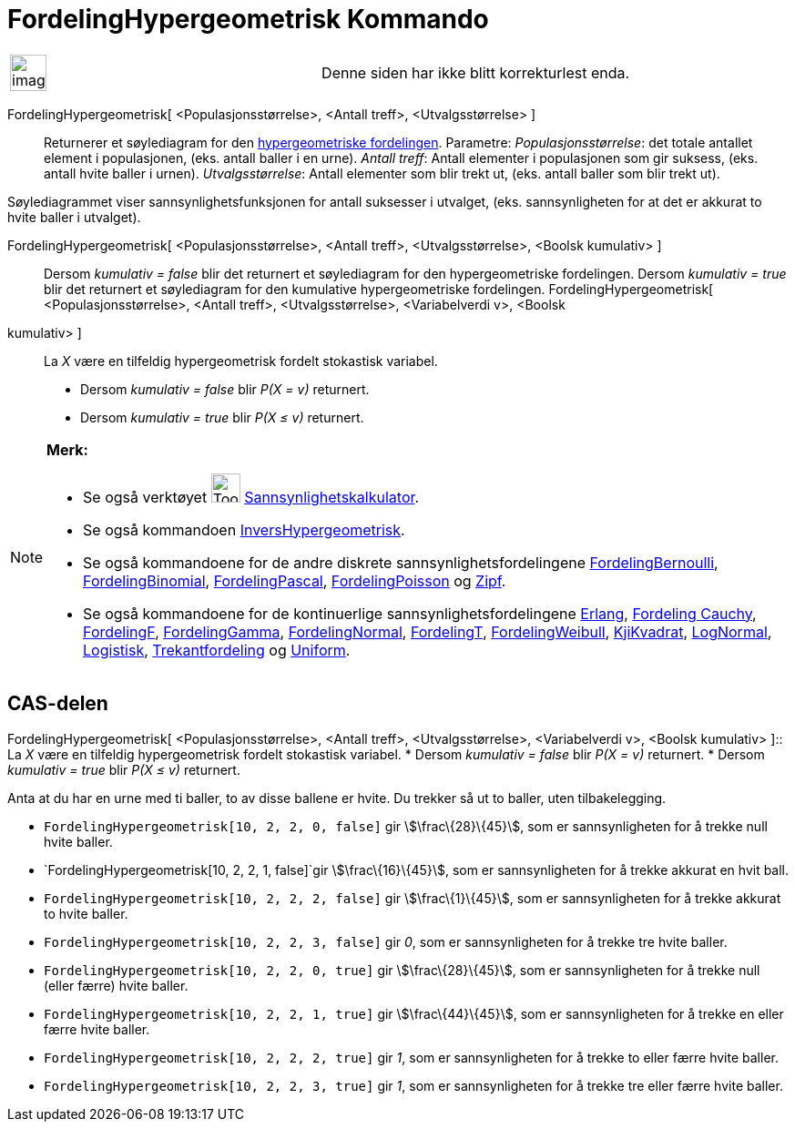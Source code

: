= FordelingHypergeometrisk Kommando
:page-en: commands/HyperGeometric
ifdef::env-github[:imagesdir: /nb/modules/ROOT/assets/images]

[width="100%",cols="50%,50%",]
|===
a|
image:Ambox_content.png[image,width=40,height=40]

|Denne siden har ikke blitt korrekturlest enda.
|===

FordelingHypergeometrisk[ <Populasjonsstørrelse>, <Antall treff>, <Utvalgsstørrelse> ]::
  Returnerer et søylediagram for den https://en.wikipedia.org/wiki/no:Hypergeometrisk_fordeling[hypergeometriske
  fordelingen].
  Parametre:
  _Populasjonsstørrelse_: det totale antallet element i populasjonen, (eks. antall baller i en urne).
  _Antall treff_: Antall elementer i populasjonen som gir suksess, (eks. antall hvite baller i urnen).
  _Utvalgsstørrelse_: Antall elementer som blir trekt ut, (eks. antall baller som blir trekt ut).

Søylediagrammet viser sannsynlighetsfunksjonen for antall suksesser i utvalget, (eks. sannsynligheten for at det er
akkurat to hvite baller i utvalget).

FordelingHypergeometrisk[ <Populasjonsstørrelse>, <Antall treff>, <Utvalgsstørrelse>, <Boolsk kumulativ> ]::
  Dersom _kumulativ = false_ blir det returnert et søylediagram for den hypergeometriske fordelingen.
  Dersom _kumulativ = true_ blir det returnert et søylediagram for den kumulative hypergeometriske fordelingen.
FordelingHypergeometrisk[ <Populasjonsstørrelse>, <Antall treff>, <Utvalgsstørrelse>, <Variabelverdi v>, <Boolsk
kumulativ> ]::
  La _X_ være en tilfeldig hypergeometrisk fordelt stokastisk variabel.
  * Dersom _kumulativ = false_ blir _P(X = v)_ returnert.
  * Dersom _kumulativ = true_ blir _P(X ≤ v)_ returnert.

[NOTE]
====

*Merk:*

* Se også verktøyet image:Tool_Probability_Calculator.gif[Tool Probability Calculator.gif,width=32,height=32]
xref:/tools/Sannsynlighetskalkulator.adoc[Sannsynlighetskalkulator].
* Se også kommandoen xref:/commands/InversHypergeometrisk.adoc[InversHypergeometrisk].
* Se også kommandoene for de andre diskrete sannsynlighetsfordelingene
xref:/commands/FordelingBernoulli.adoc[FordelingBernoulli], xref:/commands/FordelingBinomial.adoc[FordelingBinomial],
xref:/commands/FordelingPascal.adoc[FordelingPascal], xref:/commands/FordelingPoisson.adoc[FordelingPoisson] og
xref:/commands/Zipf.adoc[Zipf].
* Se også kommandoene for de kontinuerlige sannsynlighetsfordelingene xref:/commands/Erlang.adoc[Erlang],
xref:/commands/FordelingCauchy.adoc[Fordeling Cauchy], xref:/commands/FordelingF.adoc[FordelingF],
xref:/commands/FordelingGamma.adoc[FordelingGamma], xref:/commands/FordelingNormal.adoc[FordelingNormal],
xref:/commands/FordelingT.adoc[FordelingT], xref:/commands/FordelingWeibull.adoc[FordelingWeibull],
xref:/commands/KjiKvadrat.adoc[KjiKvadrat], xref:/commands/LogNormal.adoc[LogNormal],
xref:/commands/Logistisk.adoc[Logistisk], xref:/commands/Trekantfordeling.adoc[Trekantfordeling] og
xref:/commands/Uniform.adoc[Uniform].

====

== CAS-delen

FordelingHypergeometrisk[ <Populasjonsstørrelse>, <Antall treff>, <Utvalgsstørrelse>, <Variabelverdi v>, <Boolsk
kumulativ> ]::
  La _X_ være en tilfeldig hypergeometrisk fordelt stokastisk variabel.
  * Dersom _kumulativ = false_ blir _P(X = v)_ returnert.
  * Dersom _kumulativ = true_ blir _P(X ≤ v)_ returnert.

[EXAMPLE]
====

Anta at du har en urne med ti baller, to av disse ballene er hvite. Du trekker så ut to baller, uten tilbakelegging.

* `++FordelingHypergeometrisk[10, 2, 2, 0, false]++` gir stem:[\frac\{28}\{45}], som er sannsynligheten for å trekke
null hvite baller.
* `++FordelingHypergeometrisk[10, 2, 2, 1, false]++`gir stem:[\frac\{16}\{45}], som er sannsynligheten for å trekke
akkurat en hvit ball.
* `++FordelingHypergeometrisk[10, 2, 2, 2, false]++` gir stem:[\frac\{1}\{45}], som er sannsynligheten for å trekke
akkurat to hvite baller.
* `++FordelingHypergeometrisk[10, 2, 2, 3, false]++` gir _0_, som er sannsynligheten for å trekke tre hvite baller.
* `++FordelingHypergeometrisk[10, 2, 2, 0, true]++` gir stem:[\frac\{28}\{45}], som er sannsynligheten for å trekke null
(eller færre) hvite baller.
* `++FordelingHypergeometrisk[10, 2, 2, 1, true]++` gir stem:[\frac\{44}\{45}], som er sannsynligheten for å trekke en
eller færre hvite baller.
* `++FordelingHypergeometrisk[10, 2, 2, 2, true]++` gir _1_, som er sannsynligheten for å trekke to eller færre hvite
baller.
* `++FordelingHypergeometrisk[10, 2, 2, 3, true]++` gir _1_, som er sannsynligheten for å trekke tre eller færre hvite
baller.

====

